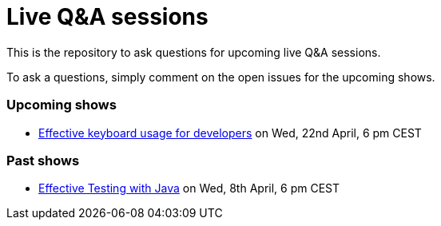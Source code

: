 = Live Q&A sessions

This is the repository to ask questions for upcoming live Q&amp;A sessions.

To ask a questions, simply comment on the open issues for the upcoming shows.

=== Upcoming shows

- https://github.com/sdaschner/live-qa-sessions/issues/2[Effective keyboard usage for developers^] on Wed, 22nd April, 6 pm CEST

=== Past shows

- https://github.com/sdaschner/live-qa-sessions/issues/1[Effective Testing with Java^] on Wed, 8th April, 6 pm CEST
